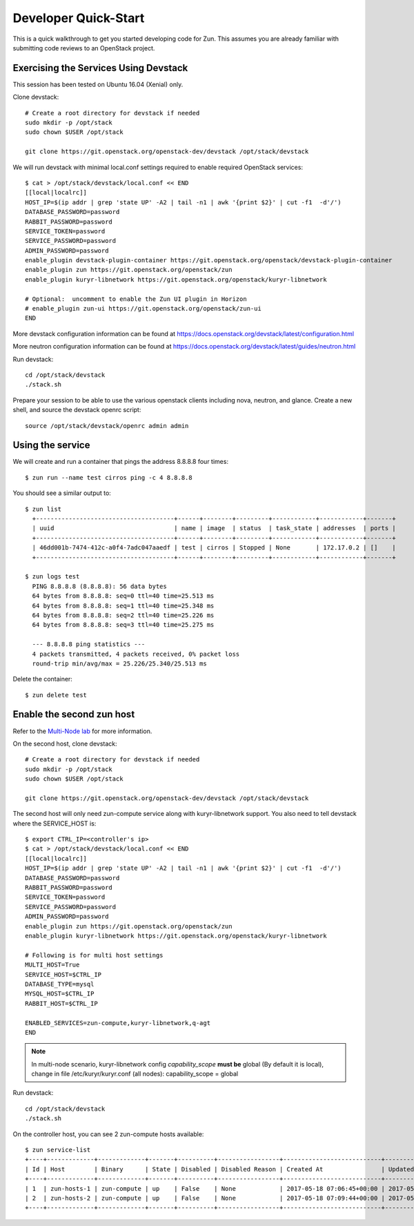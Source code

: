.. _quickstart:

=====================
Developer Quick-Start
=====================

This is a quick walkthrough to get you started developing code for Zun.
This assumes you are already familiar with submitting code reviews to
an OpenStack project.

.. seealso::

    https://docs.openstack.org/infra/manual/developers.html

Exercising the Services Using Devstack
======================================

This session has been tested on Ubuntu 16.04 (Xenial) only.

Clone devstack::

    # Create a root directory for devstack if needed
    sudo mkdir -p /opt/stack
    sudo chown $USER /opt/stack

    git clone https://git.openstack.org/openstack-dev/devstack /opt/stack/devstack

We will run devstack with minimal local.conf settings required to enable
required OpenStack services::

    $ cat > /opt/stack/devstack/local.conf << END
    [[local|localrc]]
    HOST_IP=$(ip addr | grep 'state UP' -A2 | tail -n1 | awk '{print $2}' | cut -f1  -d'/')
    DATABASE_PASSWORD=password
    RABBIT_PASSWORD=password
    SERVICE_TOKEN=password
    SERVICE_PASSWORD=password
    ADMIN_PASSWORD=password
    enable_plugin devstack-plugin-container https://git.openstack.org/openstack/devstack-plugin-container
    enable_plugin zun https://git.openstack.org/openstack/zun
    enable_plugin kuryr-libnetwork https://git.openstack.org/openstack/kuryr-libnetwork

    # Optional:  uncomment to enable the Zun UI plugin in Horizon
    # enable_plugin zun-ui https://git.openstack.org/openstack/zun-ui
    END

More devstack configuration information can be found at
https://docs.openstack.org/devstack/latest/configuration.html

More neutron configuration information can be found at
https://docs.openstack.org/devstack/latest/guides/neutron.html

Run devstack::

    cd /opt/stack/devstack
    ./stack.sh

Prepare your session to be able to use the various openstack clients including
nova, neutron, and glance. Create a new shell, and source the devstack openrc
script::

    source /opt/stack/devstack/openrc admin admin

Using the service
=================

We will create and run a container that pings the address 8.8.8.8 four times::

    $ zun run --name test cirros ping -c 4 8.8.8.8

You should see a similar output to::

    $ zun list
      +--------------------------------------+------+--------+---------+------------+------------+-------+
      | uuid                                 | name | image  | status  | task_state | addresses  | ports |
      +--------------------------------------+------+--------+---------+------------+------------+-------+
      | 46dd001b-7474-412c-a0f4-7adc047aaedf | test | cirros | Stopped | None       | 172.17.0.2 | []    |
      +--------------------------------------+------+--------+---------+------------+------------+-------+

    $ zun logs test
      PING 8.8.8.8 (8.8.8.8): 56 data bytes
      64 bytes from 8.8.8.8: seq=0 ttl=40 time=25.513 ms
      64 bytes from 8.8.8.8: seq=1 ttl=40 time=25.348 ms
      64 bytes from 8.8.8.8: seq=2 ttl=40 time=25.226 ms
      64 bytes from 8.8.8.8: seq=3 ttl=40 time=25.275 ms

      --- 8.8.8.8 ping statistics ---
      4 packets transmitted, 4 packets received, 0% packet loss
      round-trip min/avg/max = 25.226/25.340/25.513 ms

Delete the container::

    $ zun delete test

Enable the second zun host
==========================

Refer to the `Multi-Node lab
<https://docs.openstack.org/devstack/latest/guides/multinode-lab.html>`__
for more information.

On the second host, clone devstack::

    # Create a root directory for devstack if needed
    sudo mkdir -p /opt/stack
    sudo chown $USER /opt/stack

    git clone https://git.openstack.org/openstack-dev/devstack /opt/stack/devstack

The second host will only need zun-compute service along with kuryr-libnetwork
support. You also need to tell devstack where the SERVICE_HOST is::

    $ export CTRL_IP=<controller's ip>
    $ cat > /opt/stack/devstack/local.conf << END
    [[local|localrc]]
    HOST_IP=$(ip addr | grep 'state UP' -A2 | tail -n1 | awk '{print $2}' | cut -f1  -d'/')
    DATABASE_PASSWORD=password
    RABBIT_PASSWORD=password
    SERVICE_TOKEN=password
    SERVICE_PASSWORD=password
    ADMIN_PASSWORD=password
    enable_plugin zun https://git.openstack.org/openstack/zun
    enable_plugin kuryr-libnetwork https://git.openstack.org/openstack/kuryr-libnetwork

    # Following is for multi host settings
    MULTI_HOST=True
    SERVICE_HOST=$CTRL_IP
    DATABASE_TYPE=mysql
    MYSQL_HOST=$CTRL_IP
    RABBIT_HOST=$CTRL_IP

    ENABLED_SERVICES=zun-compute,kuryr-libnetwork,q-agt
    END

.. note::

    In multi-node scenario, kuryr-libnetwork config `capability_scope`
    **must be** global (By default it is local), change in file
    /etc/kuryr/kuryr.conf (all nodes): capability_scope = global

Run devstack::

    cd /opt/stack/devstack
    ./stack.sh

On the controller host, you can see 2 zun-compute hosts available::

    $ zun service-list
    +----+-------------+-------------+-------+----------+-----------------+---------------------------+---------------------------+
    | Id | Host        | Binary      | State | Disabled | Disabled Reason | Created At                | Updated At                |
    +----+-------------+-------------+-------+----------+-----------------+---------------------------+---------------------------+
    | 1  | zun-hosts-1 | zun-compute | up    | False    | None            | 2017-05-18 07:06:45+00:00 | 2017-05-19 03:20:55+00:00 |
    | 2  | zun-hosts-2 | zun-compute | up    | False    | None            | 2017-05-18 07:09:44+00:00 | 2017-05-19 03:21:10+00:00 |
    +----+-------------+-------------+-------+----------+-----------------+---------------------------+---------------------------+
